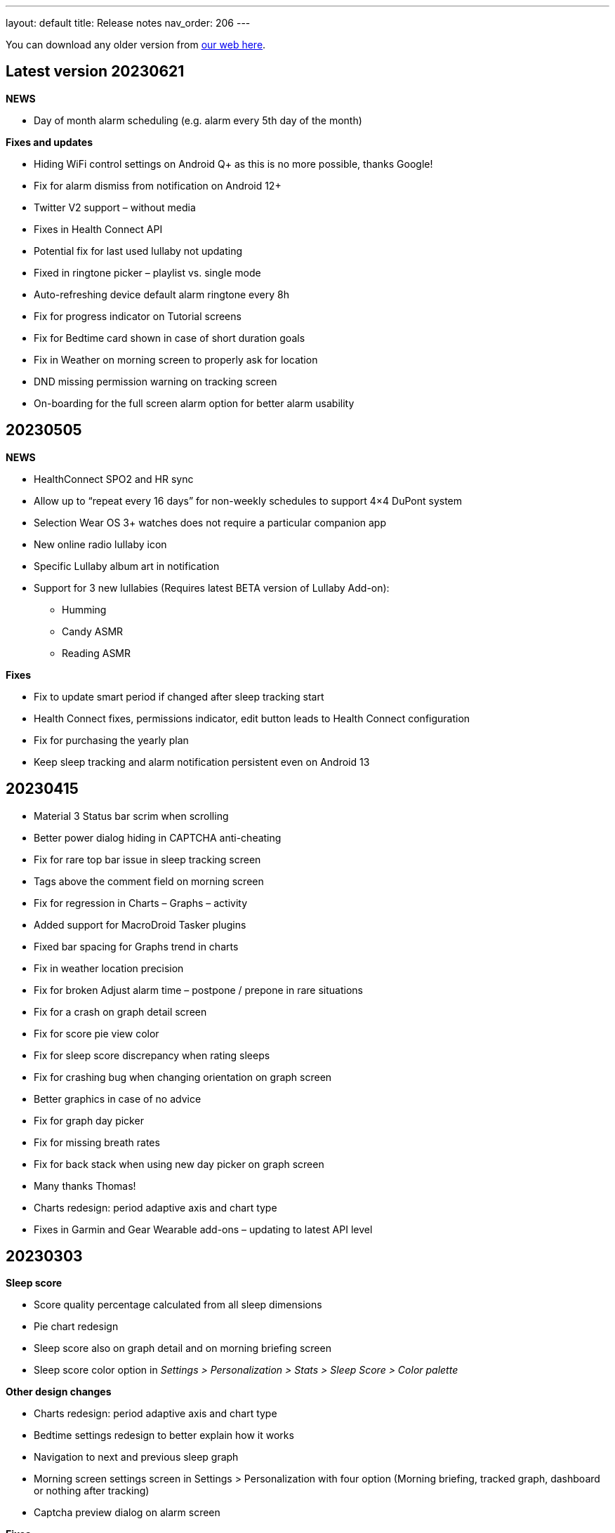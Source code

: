 ---
layout: default
title: Release notes
nav_order: 206
//parent: /general/general_info.html
---

You can download any older version from https://sleep.urbandroid.org/more/download/[our web here].

== Latest version 20230621

*NEWS*

* Day of month alarm scheduling (e.g. alarm every 5th day of the month)


*Fixes and updates*

* Hiding WiFi control settings on Android Q+ as this is no more possible, thanks Google!
* Fix for alarm dismiss from notification on Android 12+
* Twitter V2 support – without media
* Fixes in Health Connect API
* Potential fix for last used lullaby not updating
* Fixed in ringtone picker – playlist vs. single mode
* Auto-refreshing device default alarm ringtone every 8h
* Fix for progress indicator on Tutorial screens
* Fix for Bedtime card shown in case of short duration goals
* Fix in Weather on morning screen to properly ask for location
* DND missing permission warning on tracking screen
* On-boarding for the full screen alarm option for better alarm usability


== 20230505

*NEWS*

* HealthConnect SPO2 and HR sync
* Allow up to “repeat every 16 days” for non-weekly schedules to support 4×4 DuPont system
* Selection Wear OS 3+ watches does not require a particular companion app
* New online radio lullaby icon
* Specific Lullaby album art in notification
* Support for 3 new lullabies (Requires latest BETA version of Lullaby Add-on):
 ** Humming
 ** Candy ASMR
 ** Reading ASMR

*Fixes*

* Fix to update smart period if changed after sleep tracking start
* Health Connect fixes, permissions indicator, edit button leads to Health Connect configuration
* Fix for purchasing the yearly plan
* Keep sleep tracking and alarm notification persistent even on Android 13

== 20230415

- Material 3 Status bar scrim when scrolling
- Better power dialog hiding in CAPTCHA anti-cheating
- Fix for rare top bar issue in sleep tracking screen
- Tags above the comment field on morning screen
- Fix for regression in Charts – Graphs – activity
- Added support for MacroDroid Tasker plugins
- Fixed bar spacing for Graphs trend in charts
- Fix in weather location precision
- Fix for broken Adjust alarm time – postpone / prepone in rare situations
- Fix for a crash on graph detail screen
- Fix for score pie view color
- Fix for sleep score discrepancy when rating sleeps
- Fix for crashing bug when changing orientation on graph screen
- Better graphics in case of no advice
- Fix for graph day picker
- Fix for missing breath rates
- Fix for back stack when using new day picker on graph screen
- Many thanks Thomas!
- Charts redesign: period adaptive axis and chart type
- Fixes in Garmin and Gear Wearable add-ons – updating to latest API level

== 20230303

*Sleep score*

- Score quality percentage calculated from all sleep dimensions
- Pie chart redesign
- Sleep score also on graph detail and on morning briefing screen
- Sleep score color option in _Settings > Personalization > Stats > Sleep Score > Color palette_


*Other design changes*

- Charts redesign: period adaptive axis and chart type
- Bedtime settings redesign to better explain how it works
- Navigation to next and previous sleep graph
- Morning screen settings screen in Settings > Personalization with four option (Morning briefing, tracked graph, dashboard or nothing after tracking)
- Captcha preview dialog on alarm screen

*Fixes*

- Fixes in Garmin and Gear Wearable add-ons – updating to latest API level
- Fix for Polar accel readings after new firmware update
- Fix in incorrect duration calculation “Sleep day cutoff” different then midnight
- Fix for weather on morning screen with no location permission
- Smooth scrolling of alarm name title
- Fixes in translations

== 20230119

*Alarm screen redesign*

- Repeat days selection directly on alarm detail screen
- Card look for sound and smart period in alarm and app settings
- New adjustment controls fro next alarm time
- Alarm label edit in alarm title

*Lullabies + Spotify updates*

- Support for Spotify liked songs in Lullabies and ringtones for Premium users
- Fix for recent nature lullaby update
- Refresh of Spotify songs every time on lullaby screen
- Closing Lullaby screen after select when starting from tracking
- Color-coding for Spotify lullabies without album art and for radios
- Fix for lock screen in lullabies

*And more…*

- Aerated UI tweaks on most screens
- Fix in navbar color in tabbed view with custom color palette
- Fix for a crash in Estonian language when creating alarms
- Changes in Premium screen, adding Yearly plan option
- Many new translations

== 20221101

- If you are using odd / even week alarms, they may have got reversed due to a bug, please double check your alarm schedules
- Pixel Watch support: new wearable option for Wear OS 3.0+
- Fix for a crashing bug and importing sessions from Health Connect
- New CAPTCHA - Jumping sheep in the CAPTCHA pack
- Material V3 Time picker - default (can be changed in Settings - Personalization)
- Material V3 Date picker for alarm day and repeat
- Typed match CAPTCHA resets edit field when answer is wrong
- Smart light hint now respects max intensity setting
- Fix for start sleep tracking from bedtime notification if draw over other apps is not granted
- Fix for status and navbar colors on Rating screen
- Fix for Bangle.js integration
- Support for standard Android Dismiss nad Snooze actions for Automation
- Dream diary stores text when CAPTCHA is left
- Fix for a problem when switching Tabs and Dashboard
- Fix in Arabic Syrian crashing bug
- Fix for accessing fallback in QR or NFC code scanning CAPTCHAs from the scanner screen
- Making steps more obvious for settings sliders
- Unite switch component coloring
- New background image for media session controls
- Exact Bedtime time info in Bedtime notification on newer Androids also
- Original alarm time for postponed alarms shown on alarm card
- Dynamic color tweaks for Material YOU in dark theme
- Fix for a rare issue when postponed or disabled alarms still ring, this only happens max once after update to new version of the app
- Fix in graph section toggles
- Potential fix for short alarm at full volume after dismiss
- Fix in Sleep Phasers when new Android 12 BT permissions are not granted
- Fix for crashes in graphs in landscape view on tablets
- Fix for for graph selection in landscape
- Fix for regression in noise playback landscape
- Search transitions
- Playback screen design refresh
- Collapsing bar in new alarm screen
- Collapsing toolbars
- Search bar in alarm list


== 20220830

- Android 12 target API level
- Toggleable graph legend: allows you to select exactly the view of your data you want
- More Material Design V3: app settings, menu drawer, alarm settings, dialogs, text fields, fonts
- Design tweaks in alarm card and alarm list and more
- Improved graphs in landscape mode
- Better graphs on tablets
- Fix for CAPTCHA cheating protection + Accessibility + Lock screen on Android 13
- Settings category contextual help (?)
- Sleep tracking settings less bloated
- Fix in recent regression in chart period
- Showing data in Sleep score or Charts even with recent gap in data
- Fix for not immediately terminating tracking when tapping sleep tracking notification
- Fix for charging requirement in automatic sleep tracking when sonar as well as wearable is connected
- Gentle vibration on PineTime
- Slovak and Greek translations

== 20220707

- Experimental PineTime (https://www.pine64.org/pinetime/) support (InfiniTime 1.9.0+ firmware is required)
- PineTime supports: accel sleep tracking, heart rate, lucid dreaming and anti-snoring, alarms
- Health Connect integration under Settings > Services > Health Connect
- Improved Meditation support in Settings > Lullabies
- Option to only automatically start tracking when on charger (this is by default always ON for Sonar)
- Fix for gentle volume increase for Spotify with the Last song option
- Stop and Pause / Resume actions from sleep tracking notification
- Option to skip rating screen after tracking in Settings > Stats
- Option backup files in a shared directory in Settings > Privacy > Local backup > Storage path
- Fix for a recent regression which bring Sleep to the front when dismissing an alarm from notification
- Fix for a recent regression in webhooks
- Option to allow basic authentication in webhooks automation
- Stop action on sleep tracking notification stops and saves tracking directly
- Fix for crash in barcode scanning
- Better handling of gesture navigation on rating screen
- Sleep duration goal in home screen shortcuts now triggers without bedtime notification time
- Fix for alarm widget to show day when at least 24 hours ahead
- Fix for odd/even weeks confusion
- Lis10 meditations now support top 10 world languages

== 20220609
– EXECUTIVE SUMMARY: Better Spotify and Meditation lullaby
– New Spotify integration using remote play: more reliable, works for Spotify Premium users, should always play the selected playlists
– To use new Spotify remote play you need to re-authenticate in Settings > Service > Spotify or tapping on tethe news card
– News card about new Spotify integration
– Integration with our app Lis10 to add guided fall asleep meditation to your lullabies
– You can enable meditation in Settings > Lullaby > Meditation
– Fix for Spotify login for Facebook users
– Fixing volume indicator in alarm when directly accessing system volume (e.g. Spotify)
– Workaround for CAPTCHA cheating protection crash on some Samsung Android 12 devices related to accessibility service

== 20220516
– HOTFIX release for recent crashes on Android 12L and 13 – Android BETA program
– Fix for CAPTCHA cheating protection to use full potential of Accessibility Service
– New material design time picker for 12-hour locales
– Support for Notify and Fitness on Huawei phones
– Fix for some colors in dark mode

== 20220322
– Fix for a widget size regression
– Preview dialog for CAPTCHA
– Calendar integration: Fix for reschedule alarm notification texts
– Fix for Dropbox and Drive automatic sync
– Fix for a rare crash when Unlocking the app
– Test button for IFTTT and related fixes
– Various smaller bug fixes
– Updates in Swedish, French, Portuguese, Spanish…Many thanks!

== 20220222
– Visual improvements in on-boarding screens
– More color aligned backgrounds and images
– Nicer droid images
– Pause +5 min option in sleep tracking screen when not using noise recording
– Media Session support for lullaby playback – can be controlled from the quick settings, Wear OS watches, the assistant..
– Show year info even for shorter period chart views
– Fix for white edit field on note dialog in sleep tracking screen on older devices
– Fix for crashing bug in hindi locale
– Fix for Spotify lullaby playback crash
– Several other smaller bug fixes

== 20220118
– Improve CAPTCHA cheating protection though Accessibility Service
– New walk-through tutorial for CAPTCHA cheating permissions
– If you want to prevent any cheating of CAPTCHA please enable Settings > Accessibility service > Sleep as Android
– Remembering the last open tab in the Tabbed home screen mode
– Fix for Settings > Alarm > Disable screen orientation changes setting
– Improved look of alarm screen in landscape on phones
– More privacy friendly analytics, most of the default analytics features are now turned off, we basically just use custom events to track usage patterns important for us to improve user experience
– Fallback for backup export, in case the only option is scoped storage
– Fix for Sonar not reverting volume if sleep tracking is hard killed by the system and restarted
– Fix for inconsistent “skip next” text in alarm list
– Improved lullaby volume adjusting with Sonar
– Fixes in Swedish translation errors
– More smaller bug fixes
– Fix for predefined alarms ringtone – not being application settings
– Fix for permission names in Czech
– Fine tuning apnea alarm thresholds
– Fix for mute ringtone when using lucid dreaming
– Option to turn off weather information in morning in Settings > Privacy
– Use of coarse location for weather
– Fix for MET Norway forecasts
– Not closing lullaby dialog when playing lullaby in preview

== 20220114
– Fix for Settings > Alarm > Disable screen orientation changes setting
– Improved look of alarm screen in landscape on phones
– Improve CAPTCHA cheating protection though Accessibility Service
– New walk-through tutorial for CAPCTHA cheating permissions
– If you want to prevent any cheating of CAPTCHA please enable Settings > Accessibility service > Sleep as Android
– Fix for Sonar not reverting volume if sleep tracking is hard killed by the system and restarted
– Fix for inconsistent “skip next” text in alarm list
– Temporarily removing the weather feature on the rating screen (Data Safety Form)
– Improved lullaby volume adjusting with Sonar
– Fixes in Swedish translation errors
– Remembering the last open tab in the Tabbed home screen mode
– More smaller bug fixes
– Fix for predefined alarms ringtone – not being application settings
– Fix for permission names in Czech
– Fine tuning apnea alarm thresholds
– Fix for mute ringtone when using lucid dreaming

== 20211216
– Material V3 Bottom navigation in Home screen: Tabs and in Charts
– Try out new visual for Tabs, use menu drawer > Home screen > Tabs and let us know!
– New way to select available tabs (menu drawer > Home screen > Tabs > Pencil)
– Experimental version of Non-weekly alarms in alarm details > Repeat > Non-weekly (Please report any issues)
– Big update in translations: Hindi, Japanese, Portuguese, Russian, Spanish, Swedish
– Visual tweaks in Main screen, Graphs, Charts, Alarms
– Many fixes in Charts, mostly visual
– Fix for slow start of the app with a lot of SPO2 data
– Many functional nad visual fixes in Charts
– Fix broken noise recording on Samsung Galaxy S21 by fallback to OGG
– Fix for app being opened after alarm dismiss
– Fix for wearable bug report not showing
– Better restoring of alarms in case of reboot – when cheating CAPCTHA or when phone reboots during the night
– Fix for Tag bar charts not showing all tags
– Waiting for connectivity to sync Google Calendar
– Fix for tomorrow day indicated when creating a new alarm
– Long press to dismiss is now clearly indicated
– Fix for restarting of alarm screen on 1+
– Fix for Body sensor permission cannot be granted
– Fix for toasts showing time of next alarm in case of choosing a date in future
– Samsung + Android 12 use Vorbis instead of ACC because of codes issues
– Waiting for connectivity to health services
– Fix for rating reset when getting to graph detail from rating screen
– Menu drawer headers used for Android 12 Material YOU now used also for older versions
– Fix for missing tracking screen when snoozing alarms
– Material V3 boxier shape for action button
– Fix for persistent delete undo snackbar
– Nigh owl and morning lark icons better suited for changing themes
– Better Material YOU adjusted Lark and Owl badges
– Fix for Wear OS app backward compatibility with Wear OS 1.0 devices
– Bedtime info on next alarm again showing minutes for bedtimes
– Fixes for Multi CAPTCHA + CAPTCHA Cheating protection (please update CAPTCHA pack as well)
– Gentle volume increase – disabled option reverted to minimal volume up with an addition of 30 seconds option up to current system volume
– Better Bedtime info formatting in Japanese
– Fix for not requiring body sensors permission
– Changes in lullaby turn off time propagates into currently running lullaby
– Notification when alarms won’t trigger in case of app being background restricted

== 20211012
– Fix for add/remove awake buttons menu color in graph detail
– Lullaby is back in the menu drawer and removed from shortcuts, many thanks for your feedback on this
– NFC and QR Code CAPTCHA fallback when you loose the code/tag now depends on set difficulty and starts at 50 sheep
– Small parametric changes in actigraphic sleep phase detection
– Material You button shapes on Android 12
– Option to force scoped storage in Settings > Privacy > Backup
– Potential fix for unresponsive buttons on rating screen
– Fix for notification icons styling with Material You
– Styling of alarm dismiss button on rating screen
– Fix in online radio alarm regression
– Fix for some import export issues with scoped storage
– Fix for backup of OGG noise files into Media Store
– Fix for add-ons still showing when already installed
– Menu drawer headers used for Android 12 Material YOU now used also for older versions
– Better Material YOU adjusted Lark and Owl badges
– Fix for Wear OS app backward compatibility with Wear OS 1.0 devices
– Bedtime info on next alarm again showing minutes for bedtimes <4 hours
– Gentle volume increase – disabled option reverted to minimal volume up with an addition of 30 seconds option up to current system volume
– Better Bedtime info formatting in Japanese

== 20211001
– Google Fit Fix: Quick fix for missing sensitive scope permission after Google Fit privacy update
– Privacy policy dialog before connecting to Google Fit
– Some Google Fit features such as profile sync or automatic #sport tag has been reverted due to Google privacy requirements
– Support for alarm on arbitrary day
– Clean up of the menu drawer – clean and simple
– Report a bug and release notes are now under the menu > Support dialog
– Fix for m4a noise recordings not uploading to Android’s MediaStore
– Better home screen picker dialog
– Gentle volume increase: Disabled – this option now includes a short 30s volume increase period but still respects your system’s alarm stream volume
– Alarm default settings vs. Individual alarm settings made more explanatory
– Fix for changing noise storage location on Android 11+
– Option to import backups from arbitrary location
– Delayed sound start now resets to beginning of the alarm song
– Dialog asking for update to latest version of the app has been removed

== 20210910
– Galaxy Watch 4: dedicated option in Settings > Wearables
– SPO2 on Galaxy Watch 4 is currently not possible 🙁 see
https://shorturl.at/hvNR8
– Wear 3.0 (read GW4) support: Ongoing tasks, Custom Tile, Battery improvements
– More Wear OS 3.0 features – next alarm time, pause time indicator, long press to resume
– Option to add awake or delete awake in a specific selection on the graph
– Prevent Sonar volume increase when headphones are connected
– All the different wearable options for legacy Gear / Galaxy watches put into a single entry
– Option to skip alarm till arbitrary date
– Ordering tags by occurrence in stats and charts
– Fix for a crash when starting FitBit tracking
– Fix for day indicator for skipped alarms
– Attempt to allow HR (not HRV) and SPO2 data both from TicWatch
– Option for a custom Wearable add-on package for own sleep tracker hobby projects
– Configurable ringtone and vibration for low breath rate alarm
– Tag drop down in Charts only shows tags available for selected time period
– Automation bedtime event is not send when tracking is already running
– Fixed glitches in bottom sheet on tracking screen

== 20210808
– Android 12: Material YOU Theme using system colors from wallpaper (Force other colors in Settings > Personalization > Color palette)
– Android 12: Splash Screen API implemented with animated sun/moon
– Card round corners (Material You style)
– New image resources to work well with Material YOU
– Targeting Android 11 APIs (please report any issues e.g. issues with otehr apps interoperability)
– Partnering with Sleep Master Solutions for medical grade Apnea testing at home – Only in US
– Sonar can be used even when your device is connected to a BT phone system (Calls over wearables…)
– Fix for an issue when paused sleep takes the whole session
– Fix for a bug which does not allow to add second estimated sleep segment
– “Smart wake up > Not before sleep goal” now accounts for awakes (BETA only)
– 90 minute snooze option added
– Fixes in location retrieval for Sleep records
– Fix for the battery optimized settings desync with the settings checkbox
– Fixes in Wear OS if connectivity drops you still get all your data
– Fix for heart rate export to Google Fit
– Potential fix for very rare crash in Settings screens
– Bigger update in Latin Spanish translation

== 20210616
– use on non-sensitive scopes for Google Calendar Sync (Setting > Services > Google Calendar)
* fixes the “App is blocked” issue for new users
* instead of the “Sleep” calendar now data will be stored in the app created “Sleep as Android” calendar
– Best of noises card now support also laughter, cough and sneeze and baby crying
– Fix for #light tag being added even when there wasn’t significant light most of the night
– Fix for rare crash in slider preferences – e.g. on the set alarm screen
– Fix for slider values not being persisted if selected form the drop down menu
– Fix for 1 minute precision differences in sleep duration on graphs list vs. graph detail
– Better handling of tapping on the last sleep card to showing last graph detail
– Fix for already owned error when purchasing CAPTCHA wagers
– Tag filter drop down on Stats screen now shows tag counts
– Fix for disabled slider color
– Big update in Spanish localization (many thanks!)

== 20210525
– Material Components theme – improved visual appearance of many default components – more Material look
– New material design time picker (needs enabling in Settings > Personalization > Material Time Picker)
– Rounded corners for dialogs
– Fix for SPO2 measurement on Wear OS when starting from
– Open time picker when accessing alarm from quick settings
– Consistent styling of dialogs and menus with theme colors
– Use of condensed fonts in several places e.g. card titles or times
– Fix for sleep score pie charts with large fonts on some devices
– Fix for default alarm fallback when Wifi is off with online radio ringtone
– Potential fix for an issues with missing SPO2 when starting sleep tracking from Wear OS watch
– Better coloring of postpone time on alarm cards
– Lullaby Stop is now a dialog button
– Fixes in Automatic sleep tracking when using Google Sleep API
– Fine-tuning confidence levels for automatic sleep tracking when using Google Sleep API
– Fix in Sleep Score pie views in extremely large font settings
– Updates in German, Italian and Albanian translation (big thanks!)

== 20210517
– Material Components theme – improved visual appearance of many default components – more Material look
– New material design time picker
– Consistent styling of dialogs and menus with theme colors
– Use of condensed fonts in several places e.g. card titles or times
– Fix for sleep score pie charts with large fonts on some devices
– Fix for default alarm fallback when Wifi is off with online radio ringtone
– better coloring of postpone time on alarm cards
– Lullaby Stop is now a dialog button
– Fixes in Automatic sleep tracking when using Google Sleep API
– Fine-tuning confidence levels for automatic sleep tracking when using Google Sleep API
– Fix in Sleep Score pie views in extremely low DPI screens
– Updates in German, Italian and Albanian translation (big thanks!)

== 20210505
– Other people stats updated with latest data from 2020 and 2021
– News card promoting Other people stats
– Fix for rare cases when Unlock app is not recognized
– Link to updated app video
– Fix for rate ANRs when starting services
– New automation event will trigger 1 hour before scheduled alarm
– Fix for faster loading for dashboard
– Better contrast for sleep score description text
– Faster loading of main screen fix
– Big update in Hungarian and Romanian (Big thanks to Dora)

== 20210430
– 4th generation of sound recognition neural networks: Networks are an order bigger with higher success rare in problematic environments and on problematic devices
– More improvements in new sound classification – fixes for some breath types being misclassified as snoring
– Charts > Advice shows efficiency bars in addition to deep sleep and rating
– Fix for syncing Cloud and Health services when connectivity is available
– Fix hor HRV gain pie chart not shown when gain is negative
– Stats screen redesign:
* filtering by tags
* compare your data with others in your country or in the world – list of all countries
– Fix for rare ANR issue related to sleep item estimation using Sleep API
– Fix for sleep time suggestions being shown again
– Several minor bug fixes
– Fix for showing actigraph markers better at the edge of the graph
– More smaller color palette tweaks
– Bigger update in Hungarian (many thanks)


== 20210423
– Teal color palette (aka Color palette: Theme) is now default option
– Color platte (Settings > Personalization) now affect more UI elements
– Different Color themes are now more fine-tunes
– Color theme tutorial and news cards
– Advice regressions are back in a better shape (less likely to over-fit) and with efficiency added
– Fix for zero progress shown as 50% in sleep score pie charts
– Sleep API threshold adjustments, for cases when automatic sleep tracking does not start
– Sleep API sleep time estimates only shown if sleep is in a probable range
– Google Sleep API opt-out option in Settings > Sleep tracking > Automatic sleep tracking > Use Google Sleep API
– Fix for light based awake detection when there is no location
– Showing nap smart wake up time properly..
– Hint on pie views scroll-ability in sleep detail view
– HRV pie chart adjustment – now shows HRV Gain in the middle and HRV before wake in the bottom
– Fix for dismiss button on rating screen
– Screen Score radar chart updated to show all sleep score measures
– Warning on Sonar sensor test about headphones being plugged
– Fixes in last sleep record card on Dashboard in case of short graphs
– Automation event Before Smart Period for those who need to turn their thermostat earlier
– New shortcut to start track for target sleep duration + before bedtime offset
– Fix for fine location requirement when using SleepPhaser on new Android versions to make BT devices visible
– Chinese translations (big thanks!)

== 20210419
– Teal color palette (aka Color palette: Theme) is now default option
– Color platte (Settings > Personalization) now affect more UI elements
– Different Color themes are now more fine-tunes
– Color theme tutorial and news cards
– Fix for zero progress shown as 50% in sleep score pie charts
– Sleep API threshold adjustments, for cases when automatic sleep tracking does not start
– Sleep API sleep time estimates only shown if sleep is in a probable range
– Google Sleep API opt-out option in Settings > Sleep tracking > Automatic sleep tracking > Use Google Sleep API
– Hint on pie views scroll-ability in sleep detail view
– HRV pie chart adjustment – now shows HRV Gain in the middle and HRV before wake in the bottom
– Fix for dismiss button on rating screen
– Screen Score radar chart updated to show all sleep score measures
– Warning on Sonar sensor test about headphones being plugged
– Fixes in last sleep record card on Dashboard in case of short graphs
– Automation event Before Smart Period for those who need to turn their thermostat earlier
– New shortcut to start track for target sleep duration + before bedtime offset
– Fix for fine location requirement when using SleepPhaser on new Android versions to make BT devices visible
– Chinese translations (big thanks!)

== 20210403
– Redesign of Stats, Charts and SleepScore
– Integration with new Google Sleep API for more precise sleep time estimates and automatic sleep tracking with minimal battery impact
– Fix for “Force English” in combination with be-weekly alarm schedules. If you use both options, please check your alarms!!!
– Experimental Google Assistant app actions added (open/start/stop tracking, alarms, dashboard)
– Google Fit/S Health data download/import with process bar notification
– BETA Only: New sleep noise classification neural network – an order larger network with advance architecture for better noise classification
– Option to rename tags in menu – Graphs – long press – Rename tag
– Fix for binaural beats not playing
– Support for unlocking premium through monthly subscription – an alternative to Lifetime license
– Default theme on Android R+ is follow system – fix main screen brought to front by system during theme switching
– Option to set different sleep duration goals for each alarm to support polyphasic schedules
– Ideal sleep duration renamed to Sleep duration goal
– Better normalization of noise chart to handle extreme values
– Support for latest Ads SDK
– New splash screen
– Fix for Snooze snackbar not going away from the alarm screen when dismissed
– Sleep Mask intensity settings is respected
– Support for experimental Wearables e.g. O2Ring, Go2Sleep, Maxim Integrated by ChakaponDen to provide SPO2 and HR data in parallel to another wearable providing activity – this requires the Settings > Wearables > Automatic option
– Reduction in permission for Google Fit
– Default DND mode on Android Q+ is now priority mode
– Fix in walking tag from Samsung Health
– Fix for MQTT freezing during sending events
– Fix for HRV -/+ chart
– Fix for not awake automation event NOT_AWAKE and TRACKING_STARTED
– Warning about NFC CAPTCHA and CAPTCHA cheating protection incompatibility when lock screen is enabled
– Workaround to stop CAPTCHA cheating protection when NFC CAPTCHA is on and screen is locked
– Two-phase bridge search for Philips HUE should work better to find your bridge in some network setups
– Fixes in automation Smart period event
– Silent option in Backup alarm settings is the first prominent option
– Fix in automation starting of foreground service
– Fixes in Ad card to not show multiple Ads at once
– Fix for Goal screen showing up even goal is not finished
– Fix for blurry times on the goal chart
– Fix for a rare crash in Google Fit sync screen
– Automatic sleep tracking tutorial card
– Fixes in selection graph intervals with typing
– Adding deep sleep duration chart to Dashboard
– Adding smart light bridge and lights flow made more clear with an OK button
– Option to enable / disable Oximeter tracking on Smart watches such as Tic Watch 3 Pro (Wear OS), the Wear OS app needs tobe updated to support this
– Sleep tracking button on alarm list now shows when tracking is running
– Support for more efficient messaging with FitBit watches
– Fix crash in app startup in Belorussian localization
– Update in Arabic, Norwegian, Danish, German, Indonesian and more (Many thanks)


== 20210226

– Integration with new Google Sleep API for more precise sleep time estimates and automatic sleep tracking with minimal battery impact
– Experimental Google Assistant app actions added (open/start/stop tracking, alarms, dashboard)
– Google Fit/S Health data download/import with process bar notification
– Fix for binaural beats not playing
– Default theme on Android R+ is follow system – fix main screen brought to front by system during theme switching
– Fix for MQTT freezing during sending events
– Fix for HRV -/+ chart
– Two-phase bridge search for Philips HUE should work better to find your bridge in some network setups
– Fixes in automation Smart period event
– Silent option in Backup alarm settings is the first prominent option
– Fix in automation starting of foreground service
– Fixes in Ad card to not show multiple Ads at once
– Fix for Goal screen showing up even goal is not finished
– Fix for blurry times on the goal chart
– Automatic sleep tracking tutorial card
– Adding deep sleep duration chart to Dashboard
– Adding smart light bridge and lights flow made more clear with an OK button
– Option to enable / disable Oximeter tracking on Smart watches such as Tic Watch 3 Pro (Wear OS), the Wear OS app needs to be updated to support this
– Sleep tracking button on alarm list now shows when tracking is running
– Support for more efficient messaging with FitBit watches
– Fix crash in app startup in Belorussian localization
– Update in Arabic, Norwegian and Danish (Many thanks)

== 20210118
– New beginners’ tutorial card explaining all features and linking to settings
– HRV tracking: See how well does sleep rest your body (supported on: Stresslocator oximeters, Polar OH1 and H10, Some Wear OS devices) more at https://sleep.urbandroid.org/hrv-tracking/
– Fix for a rare issue when the next alarm card does not react to touch
– New Automation dashboard in Settings > Services
* Automation event filter (choose only required events)
* NEW MQTT service (in addition to IFTTT, Tasker, Webhooks and Intents)
– Google Fit: Support for sleep phases and correct awake times with new version of Google Fit client
– Google Calendar:
* fix for repeating holiday skip alarm notification
* fix for skipping alarm one day earlier for holiday
– Backup: Newly import Sleep records also from Google Fit and Samsung Health
– Quick setting tile: double tap to start sleep tracking in battery saving mode, long press to access alarms
– Fixes for distorted lullaby playback and binaural beats not stopping
– Clean up job of junk app files produced by a bug in Android webview, shrinks the app storage size
– Storage size debugging in crash reports
– Option to delete all not tagged noise records
– Fixes in Tradri and Hue smartlight integration
– Lower max color temperature for smartlight sunrise wake up
– WiFi turn off button on Android R leads to settings page (no more WiFi control from app)
– Experimental options under Settings > Noise recording > Input / Output to debug new recording quality issues on 1+
– Fixes for overlapping segments in Google Fit sync
– Fix wrong Google Fit record duration – sync is needed to correct Google Fit records
– Fix for requiring fine location with Polar wearables for sleep tracking
– Changes in how we recognize premium version though in-app purchases (please report any issues)
– Fix for playlist mode “loop single” which always played the first song
– Fix for duplicate Google Calendar Sleep events (old duplicate events must be cleaned manually)
– Updates in Spanish, German, French, Chinese (HK).. big thanks to our contributors!

== 20201010

– Fix in using fallback OGG recording as default, so now MediaCodec M4A should be default again resulting in lower battery consumption
– Fixes in battery consumption when syncing starred noises to media library but there are errors
– Experimental support for SPO2 tracking on TicWatch Pro 3 and maybe few other Wear OS watches
– Fix for Google Fit not syncing – because of missing activity recognition permission
– Fix for a crash on newer Wear OS watches when using pause or stop from the notification on watch
– Fix for IFTTT being disabled and IFTTT key retrieval
– Option to use port number when connecting to Hue or Tradfri bridge manually
– Fixes and fine tuning in screen transitions
– Fix for proper week interval in stats
– Option to not use delayed alarm sound start when snoozing
– Fix for refresh of sleeping droid widget
– Fix crashes in dialog for selecting BT devices
– Fix for snooze limit text layout issues on alarm screen
– Fix for extracting API keys from latest IFTTT website
– Fix for automatic sleep tracking with Sleep Phaser
– Captcha cheating protection tweaks
– Fallback option of QR/Barcode Code. If you loose your code there is hope!
– Bigger Portuguese update (big thanks)

== 20200828
– Brand new CAPTCHA cheating protection:
* to make working make sure to grant the app permission to ‘Draw over other apps’
* This feature won’t let you out of the alarm screen without completing CAPTCHA
* If you are using the CAPCTHA pack with additional CAPCTHA’s please make sure to update first it
– Workaround for Automatic sleep tracking not starting recording or Sonar on Android 11, more details at
https://issuetracker.google.com/issues/162913367
– Fix for keeping alarm states when swiping from recents
– Fix for properly handling week start days (Settings > Personalization) in bi-weekly alarms
– Fix for issue to purchase CAPTCHA anti-cheating motivation wager
– Support for your own Wearable integrations through Tasker or Automate
– Fix for HR not showing for some stable HR value periods
– new in-app review API integration
– new like this app dialog

== 20200804
– Fix for automatic sleep tracking issues because of too sensitive activity recognition
– Fix for white theme to use light navbar
– Sunrise effect using screen-backlight is now default on the alarm screen (turn off in Settings > Alarms > Alarm screen)
– Tracking screen dimming is now by default with clock (turn off in Settings > Sleep tracking > Advanced > Screen dimming)
– Alarm screen background is now black to make it look better on OLED screens
– Another fix for rare longer than real awake times
– Fix for rare awake when using phone mis-detection
– Communication with BT devices rewritten
– Support for Bluetooth Sleep Mask from Happy Electronics
– Fixes for SleepCloud upload/download from cloud
– Fix for clickable location field in Google Calendar
– Optimizing bandwidth on Calendar API
– Fix Lullaby loading on Android 11
– Fix for stopped noise recording when lucid dreaming fails to playback
– Lower threshold for ambient light tracking
– Fix in a rare issue in noise recording finalization
– Fix for not disabling activity recognition when estimates are turned off
– Fix for accumulation of threads when using oximeters
– Fix for Wear OS deprecated messaging APIs which cause a crash on later Wear OS update
– Wear OS targets Android 8.0 – please report any issues
– Fix for too long snooze option on alarm screen
– Fix in best of noises card
– Star on/off icon made more clear
– Fix for tutorial colors in light theme
– More fixes in light graph
– Fixes in light graph
– Fix for showing sleep time estimates twice a day
– Fix for not properly resetting sleep record duration after deleting awake
– Fix for smart light behavior with delayed sleep tracking enabled
– Fix for unwanted vibrations in alarms when using system default ringtone on Pixels
– Fix for morning lark theme on the rating screen (recent regression)
– Fixes in the not before ideal sleep option
– Fixes in Philips HUE support to make sure it is tuning off when sleep tracking starts
– Fix for lost graph labels when deleting any selection
– Fix for very rare ANR when alarm starts
– Fix for a rare issue when Sonar was not used properly in case of disabled sleep noise recording
– Fix for duplicate nap times in Shortcuts
– Longer lullaby force stop times
– Adding support for ChakaponDen 3rd party wearable support for Go2Sleep, Maxim Integration and Garmin
– Experimental support for AmazMod Amazefit watchfaces for PACE, Startos or Verge
– Fix in refund of CAPTCHA cheating wager
– Big update in Farsi (Persian) and Latvian texts and more new translations (Big thanks)

== Version 20200717
– Fix for automatic sleep tracking issues because of too sensitive activity recognition
– Fix for white theme to use light navbar
– Sunrise effect using screen-backlight is now default on the alarm screen (turn off in Settings > Alarms > Alarm screen)
– Tracking screen dimming is now by default with clock (turn off in Settings > Sleep tracking > Advanced > Screen dimming)
– Alarm screen background is now black to make it look better on OLED screens
– Fix for rare awake when using phone mis-detection
– Communication with BT devices rewritten
– Support for Bluetooth Sleep Mask from Happy Electronics
– Fixes for SleepCloud upload/download from cloud
– Fix for clickable location field in Google Calendar
– Optimizing bandwidth on Calendar API
– Fix Lullaby loading on Android 11
– Lower threshold for ambient light tracking
– Fix in a rare issue in noise recording finalization
– Fix for not disabling activity recognition when estimates are turned off
– Fix for accumulation of threads when using oximeters
– More fixes in light graph
– Fixes in light graph
– Fix for showing sleep time estimates twice a day
– Fix for not properly resetting sleep record duration after deleting awake
– Fix for smart light behavior with delayed sleep tracking enabled
– Fixes in the not before ideal sleep option
– Fixes in Philips HUE support to make sure it is tuning off when sleep tracking starts
– Fix for lost graph labels when deleting any selection
– Fix for very rare ANR when alarm starts
– Fix for a rare issue when Sonar was not used properly in case of disabled sleep noise recording
– Fix for duplicate nap times in Shortcuts
– Longer lullaby force stop times
– Adding support for ChakaponDen 3rd party wearable support for Go2Sleep, Maxim Integration and Garmin
– Experimental support for AmazMod Amazefit watchfaces for PACE, Startos or Verge
– Fix in refund of CAPTCHA cheating wager
– Big update in Farsi (Persian) texts and more new translations (Big thanks)

== Version 20200606
– Fix for long waiting times in noise playback in case of a slow SD card
– Recording does not get paused because of lullaby if lullaby does not have a timeout
– Fixes in keeping order in default ordered playlists, indicator of next song and order in playlist screen
– Optional vibrate once wearable connects in Settings > Wearable
– Fix for SleepPhaser short light blink when starting tracking
– Fix for all night long pause with Sleep Phaser when smart light features of the Phaser are OFF
– Fix for rare all nigh long awake times
– Workaround for cases when local backup does not work as external public directory is not writable for the app
– Fixes in light monitoring
– New theme option to follow “Device settings” dark or light
– Order for ordered playlists is now shown in the Ringtone picker screen along with the next song.
– Better headphones detection – ability to detect USB headset and BT routing – useful for Sonar and recording during lullaby and binaural beats mixing into lullaby
– Potential fix for audible Sonar when using Anti-snoring or Lucid dreaming
– Bigger update in Hungarian and Croatian translation
– Fix for recent regression when adding sleep based on time estimates from notification
– Fix for DND mode not reverted properly in special case on Android Q+
– Brand new Google Calendar support with use of new APIs – you may need to reconnect in Settings > Services
– Update in Italian
– Editing graphs now adds shortcuts to easily add sleep after and before the current graph
– Fix for adjusted times when adding sleep records from sleep time estimates
– Fix for rare inability to connect HUE bridge
– Theme-based Navbar color
– Fix for deleting heart rate based awakes when using “Delete awake”
– Fix for rarely showing high ambient light values though out the night even it was dark
– Fix saving your alarm once you confirm “Skip next” on the alarm detailed settings screen – no need to press done
– Fix for duplicate nap times in shortcuts
– Longer forced lullaby timeouts
– Fix for a rare issue when Sonar was not used properly in case of disabled sleep noise recording
– Fix in light graph
– Fix for sleep time estimate notification shown twice
– Farsi translation (Big thanks!)

== Version 20200505
– CAPTCHA Cheating Protection! Allows you to set a wager on not cheating CAPTCHA in _Settings -> CAPTCHA -> Cheating protection_
– Goal wagers are now in-app purchases which can be refunded directly from the app in first 7 days or when completed
– Workaround for time format in text to speech
– Fix for not showing not supported playlists in lucid dreaming, anti-snoring and alarm backup
– Ordered default playlist keeps order so that next alarm starts where the last alarm left it
– Automatic resolution for added sleep times overlapping already existing sleeps
– Fix for sunrise wake up when smartlight is disabled
– Fix for a rare crash in noise playback
– Connection to wearable is confirmed with a single vibe when starting sleep tracking
– Tracking screen asks for BT when airplane mode is enabled and wearable connected
– Fix for anti-snoring vibration preview to work on watch
– Configuring your smart bulbs is now possible without disconnecting from bridge first
– Fix for a race in “Track without” smart watch option when starting tracking which may result in empty graph
– Fix for missing CHANGE_MULTICAST_STATE permission on Android 5-
– Fix for crash when deleting part of graphs (recent regression)
– Fix for asking for permission when doing an data import
– Fix for goal showing failed text in first 14 days even progress is over 100%
– Properly deleting snoring events when shrinking graphs
– Close button on RDI notice
– Fix for sleep time estimates when updating to a new version of the app
– Fix for droid widget sleeping all day long
– HR Wearable choice dialog now allows to choose form a list of devices
– Fix for Wifi dialog occurring on Xiaomi when using smart lights
– Fix for Lucid dreaming headphones only not working in preview
– Fix for snooze though volume buttons if snooze limit is reached
– Fix for sleep apnea link
– Fix for HR tracker connectivity restarting
– Updates in translations e.g. big update in Arabic translation and more

== Version 20200330
– Awake detection improvements – greater hit rate, works also with Sonar and Sleep Phaser! Please report any false positives.
– Copying starred noises to local MediaStore (On devices with scoped storage)
– New App data backup: increases backup size from 5 MB to 25 MB – ought to be enough for anybody 🙂
– Backup: import/export from/to zip file (sleep records, noises metadata, preferences and alarms)
– Backup: sharing of export file though email and other
– Dropping support for Lollipop and below!
– More robust recovery from SleepPhaser connection failure.
– Fix for rare issue with scheduling alarm for 2:XX on the day after day light saving day, such alarms where scheduled for +1 hour
– Little re-design of cards – making them more flat in white theme
– Fix for a loop-hole which allowed to snooze in case of a snooze limit
– Pausing lullaby at alarm, resuming at snooze and stopping at dismiss
– Fix for disconnecting/re-connecting smartlights
– Backup dialog redesigned
– Fix for tracking automatic start if no alarm is scheduled
– Fix for extensive awakes in special cases
– More restart attempts for HR tracking BTLE devices
– Automatic tracking: not starting in the first hour when phone is used
– Fixes in sleep time estimates
– Selected song is shown first in Alarm > Ringtone
– Fix for wearable bug reports on Android 10 – requires add-on update too
– Proper shuffle on alarm playlists – same song is never played twice
– REM detection: No REM is signalized in the first 50 minutes of sleep. Neither via lucid cues nor in the hypnogram. Based on statistical analysis of PSG data. – Improved actigraph normalisation, better dealing with high activity periods.
– Not doing BT discovery when a particular BT Smart device is configured (BT Discovery may cause SleepPhaser disconnects on some devices)
– Fix for Snooze buttons not visible for R-t-L languages
– support for backup of (sleep records, noises metadata, preferences and alarms) though SleepCloud Backup add-on (BETA version required)
– Fix for Undo operation doing nothing in very rare cases
– HR Wearable choice dialog now allows to choose form a list of devices
– Fix for Wifi dialog occurring on Xiaomi when using smart lights
– Fix for Lucid dreaming headphones only not working in preview
– Fix for snooze though volume buttons if snooze limit is reached
– Fix for sleep anpea link
– Fix for HR tracker connectivity restarting
– Fix for droid widget sleeping all day long
– Tracking screen asks for BT when airplane mode is enabled and wearable connected
– Fix for anti-snoring vibration preview to work on watch
– Configuring your smart bulbs is now possible without disconnecting from bridge first
– Fix for a race in “Track without” smart watch option when starting tracking which may result in empty graph
– Fix for asking for permission when doing an data import

== Version 20200228
– IMPORTANT Fix for missing sleep sessions in Google Fit and Samsung Health, please go to Settings > Services and resync to make sure all data is in the service!
– Experimental IKEA Trådfri support in Settings > Smart light
– Prevent escaping CAPTCHA now works on all screens
– Sensitivity settings for awake detection in Settings > Sleep tracking > Awake detection
– Brand new documentation and documentation links across most screens in the app, look for (?) icons
– Option to force time format 24 / 12 / 12 with AM/PM in Settings > Misc > Localization
– We are switching to Dashboard by default even for legacy users – you can get back to tabs using Settings > Personalize > Home screen > Tabs.
– Bedtime card much more useful with access to next alarm and dismiss of snoozed alarms
– Goal card now shows next target to keep on track
– Sleep tracking in progress indicator on the FAB (Big thanks to Robin)
– Red warning for alarm more than day away on tracking screen
– Rewarded Ads to extend trial period are back
– Fixed for sleep time estimated notification not shown, or shown if it should not
– Fix for Lucid dreaming preview breaking noise recording
– More preferences are now shown in Search – like Lucid dreaming or Jet-lag prevention which were missing
– Charts card in dashboard now respects last selected period in the graphs screen (limited by 14-90 days range)
– Fix for Flip to pause when using wearables
– Anti-snoring icon in graphs
– Alarm starts won’t stop lullaby – it will get stopped at tracking stop or dismiss
– Visual refresh of alarm dialog
– Fix for issue with automatic sleep tracking when alarm is not scheduled.
– Fix for resetting smartlight connection
– Fix for long awake times over whole sleep period
– Fix for crashing regression on older Android
– Fix for recent regression in sleep regularity goal
– Fixes in layout with low DPI
– Fix for checking charging with Automatic sleep tracking + Sonar
– More restart attempts for HR tracking BTLE devices
– Configurable loop repeat for anti-snoring sound and vibrations
– Smaller time-picker to fit in the split screen mode
– Fix for not showing Spotify when choosing a ringtone for lucid dreaming and anti-snoring
– Updates in many different languages (big thanks to our contributors!)

== Version 20200102
– Last sleep card now shows all your sleeps for the day
– Many improvements in Goals: advice on next target, sqrt guideline, better use of space in charts
– Better scheduling of sleep times suggestions – ideally just after expected sleep time
– Awake: Enforce 5 minutes minimum and improved activity data aggregation during awake phases
– More options for Lucid dreaming
– Fix for a specific native crash on Pixel 1 Android 10
– If no theme is selected in Setting > Misc the app does a dark theme by default if system wide dark mode is on, otherwise theme is automatic based on time of day
– Settings cleanup: Misc category divided into Privacy, Personalization, Stats and other categories
– Option to always make alarm full screen in Settings > Alarm > Snooze and Dismiss
– Starting screens from background even on Android Q if permission to draw over other apps is granted
– Option to allow headphones only mode for anti-snoring and lucid dreaming
– Ability to reset noise storage path to default
– Help button in Settings
– Graphs color palette can now be changes directly from graphs detail menu
– Red delete button on alarms
– Alarm revert button is shown only when it does something
– Fix for LOL Captcha to properly silence alarm to not affect sound detection
– Force black navbar color on Samsung
– Day cut off option is back in Settings > Sleep > Stats > Advanced
– Fix for a rare crash in alarm screen
– Fix for Tasker start tracking issue
– GET_ACCOUNTS permission is no more needed
– Snooze snackbar in addition to notification to easier snoozed alarm dismiss
– Fix for skip next alarm from alarm settings screen not cancelling snooze
– Fix for snoring text size when sharing graphs
– Fix for app icon in recent to use dynamic icon
– Fix for some non-English text in Force English
– Disabling Settings > Awake > Light will also turn off the orange line in graphs
– Fix for missing body sensors permission in production
– Updates in Romanian, Portuguese, Italian, Korean, Portuguese, Danish, Spanish, Ukrainian, Hungarian, German… (Big thanks to our contributors)